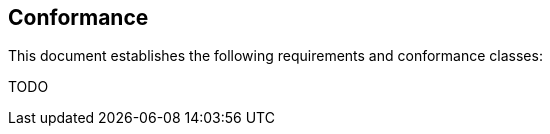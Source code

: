 == Conformance

This document establishes the following requirements and conformance classes:

TODO
